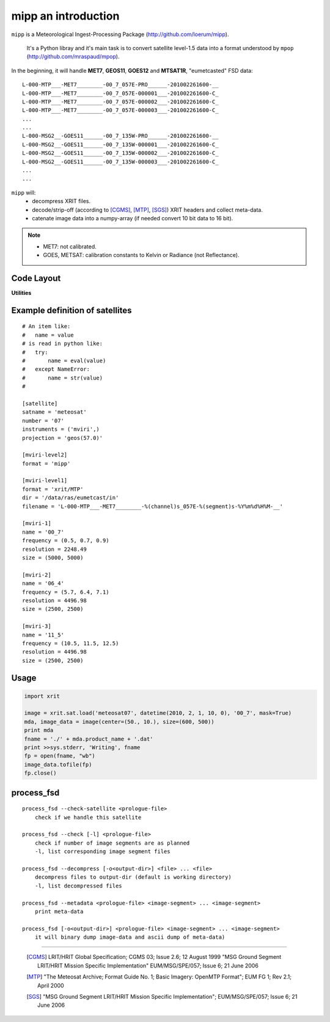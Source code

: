 ======================
 mipp an introduction
======================

``mipp`` is a Meteorological Ingest-Processing Package (http://github.com/loerum/mipp).

 It's a Python libray and it's main task is to convert satellite level-1.5 data into a 
 format understood by ``mpop`` (http://github.com/mraspaud/mpop).

In the beginning, it will handle **MET7**, **GEOS11**, **GOES12** and **MTSAT1R**,
"eumetcasted" FSD data::

  L-000-MTP___-MET7________-00_7_057E-PRO______-201002261600-__
  L-000-MTP___-MET7________-00_7_057E-000001___-201002261600-C_
  L-000-MTP___-MET7________-00_7_057E-000002___-201002261600-C_
  L-000-MTP___-MET7________-00_7_057E-000003___-201002261600-C_
  ...
  ...
  L-000-MSG2__-GOES11______-00_7_135W-PRO______-201002261600-__
  L-000-MSG2__-GOES11______-00_7_135W-000001___-201002261600-C_
  L-000-MSG2__-GOES11______-00_7_135W-000002___-201002261600-C_
  L-000-MSG2__-GOES11______-00_7_135W-000003___-201002261600-C_
  ...
  ...


``mipp`` will:
  * decompress XRIT files.
  * decode/strip-off (according to [CGMS]_, [MTP]_, [SGS]_) XRIT headers and collect meta-data.
  * catenate image data into a numpy-array (if needed convert 10 bit data to 16 bit).

.. note::

    * MET7: not calibrated.
    * GOES, METSAT: calibration constants to Kelvin or Radiance (not Reflectance).



Code Layout
-----------

.. describe:: xrit.py

  It knows about the genric HRIT/XRIT format
    * ``headers = read_headers(file_handle)``

.. describe:: MTP.py

  It knows about the specific format OpenMTP for MET7
    * ``mda = read_metadata(prologue, image_file)``

.. describe:: SGS.py

  It knows about the specific format Support Ground Segments for GOES and MTSAT
    * ``mda = read_metadata(prologue, image_files)``

.. describe:: sat.py

  It knows about satellites base on configurations files. 
  It returns a slice-able object (see below).
    * ``image = load('met7', time_stamp, channel, mask=False, calibrated=True)``
    * ``image = load_files(prologue, image_files, **kwarg)``

.. describe:: slicer.py

  It knows how to slice a satellites image (result from ``load(...)``).
  It returns meta-data and a numpy array.
    * ``mda, image_data = image[1300:1800,220:520]``
    * ``mda, image_data = image(center, size)``

**Utilities**

.. describe:: cfg.py

  It knows how to read configuration files, describing satellite (see below).

.. describe:: convert.py

  10 to 16 byte converter (uses a little C extension)

.. describe:: bin_reader.py

  It reads binary data (network byte order)
   * ``read_uint1(buf)``
   * ``read_uint2(buf)``
   * ``read_float4(buf)``
   * ...

.. describe:: mda.py

  A simple (anonymous) metadata reader and writer

.. describe:: geosnav.py

  It will convert from/to pixel values to geographical longitude, latitude values.

Example definition of satellites
------------------------
::

  # An item like:
  #   name = value
  # is read in python like:
  #   try:
  #       name = eval(value)
  #   except NameError:
  #       name = str(value)
  #

  [satellite]
  satname = 'meteosat'
  number = '07'
  instruments = ('mviri',)
  projection = 'geos(57.0)'

  [mviri-level2]
  format = 'mipp'

  [mviri-level1]
  format = 'xrit/MTP'
  dir = '/data/ras/eumetcast/in'
  filename = 'L-000-MTP___-MET7________-%(channel)s_057E-%(segment)s-%Y%m%d%H%M-__'

  [mviri-1]
  name = '00_7' 
  frequency = (0.5, 0.7, 0.9)
  resolution = 2248.49
  size = (5000, 5000)

  [mviri-2]
  name = '06_4'
  frequency = (5.7, 6.4, 7.1)
  resolution = 4496.98
  size = (2500, 2500)

  [mviri-3]
  name = '11_5'
  frequency = (10.5, 11.5, 12.5)
  resolution = 4496.98
  size = (2500, 2500)


Usage
-----
.. code-block:: python

    import xrit

    image = xrit.sat.load('meteosat07', datetime(2010, 2, 1, 10, 0), '00_7', mask=True)
    mda, image_data = image(center=(50., 10.), size=(600, 500))
    print mda
    fname = './' + mda.product_name + '.dat'
    print >>sys.stderr, 'Writing', fname
    fp = open(fname, "wb")
    image_data.tofile(fp)
    fp.close()

process_fsd
-----------
::

    process_fsd --check-satellite <prologue-file>
        check if we handle this satellite
        
    process_fsd --check [-l] <prologue-file>
        check if number of image segments are as planned
        -l, list corresponding image segment files
        
    process_fsd --decompress [-o<output-dir>] <file> ... <file>
        decompress files to output-dir (default is working directory)
        -l, list decompressed files
        
    process_fsd --metadata <prologue-file> <image-segment> ... <image-segment>
        print meta-data
        
    process_fsd [-o<output-dir>] <prologue-file> <image-segment> ... <image-segment>
        it will binary dump image-data and ascii dump of meta-data)


==============================

 .. [CGMS] LRIT/HRIT Global Specification; CGMS 03; Issue 2.6; 12 August 1999 
    "MSG Ground Segment LRIT/HRIT Mission Specific Implementation"
    EUM/MSG/SPE/057; Issue 6; 21 June 2006 
 .. [MTP] "The Meteosat Archive; Format Guide No. 1; Basic Imagery: OpenMTP Format"; EUM FG 1; Rev 2.1; April 2000
 .. [SGS] "MSG Ground Segment LRIT/HRIT Mission Specific Implementation"; EUM/MSG/SPE/057; Issue 6; 21 June 2006
